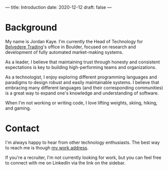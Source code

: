 ---
title: Introduction
date: 2020-12-12
draft: false
---

* Background

  My name is Jordan Kaye. I'm currently the Head of Technology for [[http://www.belvederetrading.com][Belvedere Trading]]'s office in Boulder, focused on research and development
  of fully automated market-making systems.

  As a leader, I believe that maintaining trust through honesty and consistent expectations is key to building high-performing teams and organizations.

  As a technologist, I enjoy exploring different programming languages and paradigms to design robust and easily maintainable systems. I believe
  that embracing many different languages (and their corresponding communities) is a great way to expand one's knowledge
  and understanding of software.

  When I'm not working or writing code, I love lifting weights, skiing, hiking, and gaming.

* Contact

  I'm always happy to hear from other technology enthusiasts. The best way to reach me is though [[mailto:jkaye@belvederetrading.com][my work address]].

  If you're a recruiter, I'm not currently looking for work, but you can feel free to connect with me on LinkedIn via the link on the sidebar.
